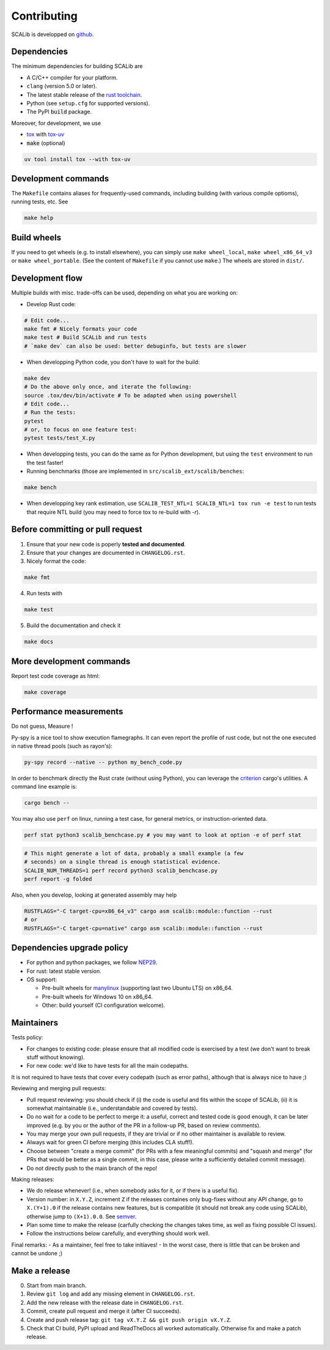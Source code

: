 Contributing
============

SCALib is developped on github_.

.. _github: https://github.com/simple-crypto/SCALib

Dependencies
------------

The minimum dependencies for building SCALib are

- A C/C++ compiler for your platform.
- ``clang`` (version 5.0 or later).
- The latest stable release of the `rust toolchain <https://rustup.rs/>`_.
- Python (see ``setup.cfg`` for supported versions).
- The PyPI :code:`build` package.

Moreover, for development, we use

- `tox <https://pypi.org/project/tox>`_ with `tox-uv <https://pypi.org/project/tox-uv>`_
- :code:`make` (optional)

.. code-block::

    uv tool install tox --with tox-uv

Development commands
--------------------

The ``Makefile`` contains aliases for frequently-used commands, including
building (with various compile optioms), running tests, etc.
See

.. code-block::

    make help

Build wheels
------------

If you need to get wheels (e.g. to install elsewhere), you can simply
use ``make wheel_local``, ``make wheel_x86_64_v3`` or ``make wheel_portable``.
(See the content of ``Makefile`` if you cannot use ``make``.)
The wheels are stored in ``dist/``.


Development flow
----------------

Multiple builds with misc. trade-offs can be used, depending on what you are working on:

- Develop Rust code:

.. code-block::

   # Edit code...
   make fmt # Nicely formats your code
   make test # Build SCALib and run tests
   # `make dev` can also be used: better debuginfo, but tests are slower

- When developping Python code, you don't have to wait for the build:

.. code-block::

   make dev
   # Do the above only once, and iterate the following:
   source .tox/dev/bin/activate # To be adapted when using powershell
   # Edit code...
   # Run the tests:
   pytest
   # or, to focus on one feature test:
   pytest tests/test_X.py

- When developping tests, you can do the same as for Python development, but
  using the ``test`` environment to run the test faster!

- Running benchmarks (those are implemented in ``src/scalib_ext/scalib/benches``:

.. code-block::

   make bench

- When developping key rank estimation, use ``SCALIB_TEST_NTL=1 SCALIB_NTL=1
  tox run -e test`` to run tests that require NTL build (you may need to force
  tox to re-build with `-r`).

Before committing or pull request
---------------------------------

1. Ensure that your new code is poperly **tested and documented**.

2. Ensure that your changes are documented in ``CHANGELOG.rst``.

3. Nicely format the code:

.. code-block::
 
    make fmt

4. Run tests with

.. code-block::
 
    make test

5. Build the documentation and check it

.. code-block::
 
    make docs

More development commands
-------------------------

Report test code coverage as html:

.. code-block::

    make coverage


Performance measurements
------------------------

Do not guess, Measure !

Py-spy is a nice tool to show execution flamegraphs. It can even report the profile of rust code, but not the one executed in native thread pools (such as rayon's):

.. code-block::

    py-spy record --native -- python my_bench_code.py

In order to benchmark directly the Rust crate (without using Python), you can
leverage the `criterion
<https://bheisler.github.io/criterion.rs/book/criterion_rs.html>`_ cargo's
utilities. A command line example is:

.. code-block::

    cargo bench --  

You may also use ``perf`` on linux, running a test case, for general metrics, or instruction-oriented data.

.. code-block::

    perf stat python3 scalib_benchcase.py # you may want to look at option -e of perf stat

.. code-block::

    # This might generate a lot of data, probably a small example (a few
    # seconds) on a single thread is enough statistical evidence.
    SCALIB_NUM_THREADS=1 perf record python3 scalib_benchcase.py
    perf report -g folded

Also, when you develop, looking at generated assembly may help

.. code-block::

    RUSTFLAGS="-C target-cpu=x86_64_v3" cargo asm scalib::module::function --rust
    # or
    RUSTFLAGS="-C target-cpu=native" cargo asm scalib::module::function --rust

Dependencies upgrade policy
---------------------------

- For python and python packages, we follow NEP29_.
- For rust: latest stable version.
- OS support:

  * Pre-built wheels for manylinux_ (supporting last two Ubuntu LTS) on x86_64.
  * Pre-built wheels for Windows 10 on x86_64.
  * Other: build yourself (CI configuration welcome).

.. _NEP29: https://numpy.org/neps/nep-0029-deprecation_policy.html
.. _manylinux: https://github.com/pypa/manylinux

Maintainers
-----------

Tests policy:

- For changes to existing code: please ensure that all modified code is
  exercised by a test (we don't want to break stuff without knowing).
- For new code: we'd like to have tests for all the main codepaths.

It is not required to have tests that cover every codepath (such as error
paths), although that is always nice to have ;)

Reviewing and merging pull requests:

- Pull request reviewing: you should check if (i) the code is useful and fits
  within the scope of SCALib, (ii) it is somewhat maintainable (i.e.,
  understandable and covered by tests).
- Do no wait for a code to be perfect to merge it: a useful, correct and tested
  code is good enough, it can be later improved (e.g. by you or the author of
  the PR in a follow-up PR, based on review comments).
- You may merge your own pull requests, if they are trivial or if no other
  maintainer is available to review.
- Always wait for green CI before merging (this includes CLA stuff!).
- Choose between "create a merge commit" (for PRs with a few meaningful
  commits) and "squash and merge" (for PRs that would be better as a single
  commit, in this case, please write a sufficiently detailed commit message).
- Do not directly push to the main branch of the repo!

Making releases:

- We do release whenever! (i.e., when somebody asks for it, or if there is a
  useful fix).
- Version number: in ``X.Y.Z``, increment ``Z`` if the releases containes only
  bug-fixes without any API change, go to ``X.(Y+1).0`` if the release contains
  new features, but is compatible (it should not break any code using SCALib),
  otherwise jump to ``(X+1).0.0``. See `semver <https://semver.org>`_.
- Plan some time to make the release (carfully checking the changes takes time,
  as well as fixing possible CI issues).
- Follow the instructions below carefully, and everything should work well.

Final remarks:
- As a maintainer, feel free to take initiaves!
- In the worst case, there is little that can be broken and cannot be undone ;)


Make a release
--------------

0. Start from main branch.
1. Review ``git log`` and add any missing element in ``CHANGELOG.rst``.
2. Add the new release with the release date in ``CHANGELOG.rst``.
3. Commit, create pull request and merge it (after CI succeeds).
4. Create and push release tag: ``git tag vX.Y.Z && git push origin vX.Y.Z``.
5. Check that CI build, PyPI upload and ReadTheDocs all worked automatically. Otherwise fix and make a patch release.

